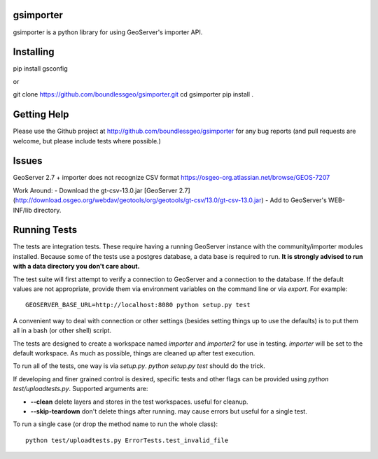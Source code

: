 gsimporter
==========

.. image:: https://travis-ci.org/boundlessgeo/gsimporter.svg?branch=master
    :target: https://travis-ci.org/boundlessgeo/gsimporter

gsimporter is a python library for using GeoServer's importer API.

Installing
==========

pip install gsconfig

or

git clone https://github.com/boundlessgeo/gsimporter.git
cd gsimporter
pip install .

Getting Help
============

Please use the Github project at http://github.com/boundlessgeo/gsimporter for any bug reports (and pull requests are welcome, but please include tests where possible.)

Issues
=============

GeoServer 2.7 + importer does not recognize CSV format
https://osgeo-org.atlassian.net/browse/GEOS-7207

Work Around:
- Download the gt-csv-13.0.jar [GeoServer 2.7](http://download.osgeo.org/webdav/geotools/org/geotools/gt-csv/13.0/gt-csv-13.0.jar)
- Add to GeoServer's WEB-INF/lib directory.

Running Tests
=============

The tests are integration tests. These require having a running GeoServer instance with the community/importer modules installed. Because some of the tests use a postgres database, a data base is required to run. **It is strongly advised to run with a data directory you don't care about.**

The test suite will first attempt to verify a connection to GeoServer and a connection to the database. If the default values are not appropriate, provide them via environment variables on the command line or via `export`. For example::

  GEOSERVER_BASE_URL=http://localhost:8080 python setup.py test

A convenient way to deal with connection or other settings (besides setting things up to use the defaults) is to put them all in a bash (or other shell) script.

The tests are designed to create a workspace named `importer` and `importer2` for use in testing. `importer` will be set to the default workspace. As much as possible, things are cleaned up after test execution.

To run all of the tests, one way is via `setup.py`. `python setup.py test` should do the trick.

If developing and finer grained control is desired, specific tests and other flags can be provided using `python test/uploadtests.py`. Supported arguments are:

* **--clean** delete layers and stores in the test workspaces. useful for cleanup.
* **--skip-teardown** don't delete things after running. may cause errors but useful for a single test.

To run a single case (or drop the method name to run the whole class)::

  python test/uploadtests.py ErrorTests.test_invalid_file

